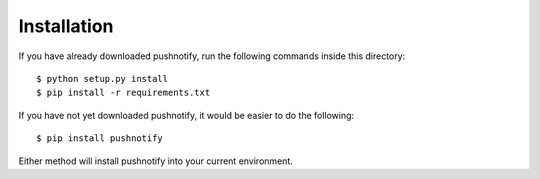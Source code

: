Installation
------------

If you have already downloaded pushnotify, run the following
commands inside this directory::

    $ python setup.py install
    $ pip install -r requirements.txt


If you have not yet downloaded pushnotify, it would be easier to do
the following::

    $ pip install pushnotify

Either method will install pushnotify into your current environment.
